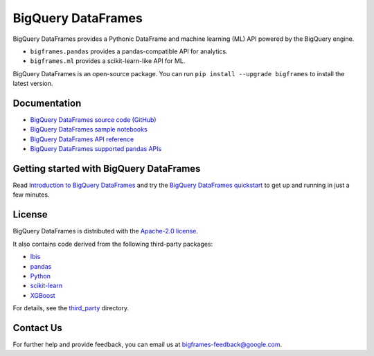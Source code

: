 BigQuery DataFrames
===================

|GA| |pypi| |versions|

BigQuery DataFrames provides a Pythonic DataFrame and machine learning (ML) API
powered by the BigQuery engine.

* ``bigframes.pandas`` provides a pandas-compatible API for analytics.
* ``bigframes.ml`` provides a scikit-learn-like API for ML.

BigQuery DataFrames is an open-source package. You can run
``pip install --upgrade bigframes`` to install the latest version.

.. raw:: html

    <div style="border: 1px solid #f5c6cb;
    background-color: #f8d7da; color: #721c24; padding: 15px; margin-bottom: 20px; border-radius: 4px; font-size: 90%;">
        <p style="margin-top: 0; font-weight: bold;">⚠️ Breaking Changes in BigQuery DataFrames v2.0</p>
        <p>Version 2.0 introduces breaking changes for improved security and performance. Key default behaviors have changed:</p>
        <ul>
            <li><strong>Large Results (&gt;10GB):</strong> The default value for <code>allow_large_results</code> has changed to False. Methods like <code>to_pandas()</code> will now fail if the query result's compressed data size exceeds 10GB, unless large results are explicitly permitted.</li>
            <li><strong>Remote Function Security:</strong>The library no longer automatically lets the Compute Engine default service account become the identity of the Cloud Run functions. If that is desired, it has to be indicated by passing cloud_function_service_account="default". And network ingress now defaults to "internal-only".</li>
            <li><strong>@remote_function Argument Passing:</strong> Arguments to remote_function must now be passed using keyword syntax, as positional arguments are no longer supported.</li>
            <li><strong>Endpoint Connections:</strong> Automatic fallback to locational endpoints in certain regions is removed. </li>
        </ul>
        <p><strong>Important:</strong> If you are not ready to adapt to these changes, please pin your dependency to a version less than 2.0 (e.g., <code>bigframes==1.42.0</code>) to avoid disruption.</p>
        <p style="margin-bottom: 0;"> To learn about these changes and how to migrate to version 2.0, see:  <a href="https://cloud.google.com/bigquery/docs/bigquery-dataframes-introduction" style="color: #842029; text-decoration: underline;">updated introduction guide</a>.</p>
    </div>

.. |GA| image:: https://img.shields.io/badge/support-GA-gold.svg
   :target: https://github.com/googleapis/google-cloud-python/blob/main/README.rst#general-availability
.. |pypi| image:: https://img.shields.io/pypi/v/bigframes.svg
   :target: https://pypi.org/project/bigframes/
.. |versions| image:: https://img.shields.io/pypi/pyversions/bigframes.svg
   :target: https://pypi.org/project/bigframes/

Documentation
-------------

* `BigQuery DataFrames source code (GitHub) <https://github.com/googleapis/python-bigquery-dataframes>`_
* `BigQuery DataFrames sample notebooks <https://github.com/googleapis/python-bigquery-dataframes/tree/main/notebooks>`_
* `BigQuery DataFrames API reference <https://cloud.google.com/python/docs/reference/bigframes/latest/summary_overview>`_
* `BigQuery DataFrames supported pandas APIs <https://cloud.google.com/python/docs/reference/bigframes/latest/supported_pandas_apis>`_


Getting started with BigQuery DataFrames
----------------------------------------
Read `Introduction to BigQuery DataFrames <https://cloud.google.com/bigquery/docs/bigquery-dataframes-introduction>`_
and try the `BigQuery DataFrames quickstart <https://cloud.google.com/bigquery/docs/dataframes-quickstart>`_
to get up and running in just a few minutes.


License
-------

BigQuery DataFrames is distributed with the `Apache-2.0 license
<https://github.com/googleapis/python-bigquery-dataframes/blob/main/LICENSE>`_.

It also contains code derived from the following third-party packages:

* `Ibis <https://ibis-project.org/>`_
* `pandas <https://pandas.pydata.org/>`_
* `Python <https://www.python.org/>`_
* `scikit-learn <https://scikit-learn.org/>`_
* `XGBoost <https://xgboost.readthedocs.io/en/stable/>`_

For details, see the `third_party
<https://github.com/googleapis/python-bigquery-dataframes/tree/main/third_party/bigframes_vendored>`_
directory.


Contact Us
----------

For further help and provide feedback, you can email us at `bigframes-feedback@google.com <https://mail.google.com/mail/?view=cm&fs=1&tf=1&to=bigframes-feedback@google.com>`_.
